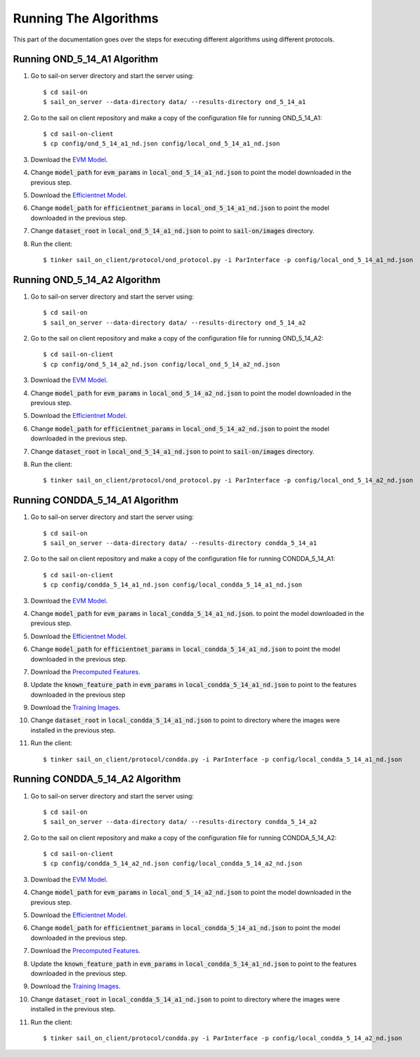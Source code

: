 Running The Algorithms
----------------------

This part of the documentation goes over the steps for executing different algorithms using different protocols.

Running OND_5_14_A1 Algorithm
^^^^^^^^^^^^^^^^^^^^^^^^^^^^^

1. Go to sail-on server directory and start the server using::

      $ cd sail-on
      $ sail_on_server --data-directory data/ --results-directory ond_5_14_a1
2. Go to the sail on client repository and make a copy of the configuration file for running OND_5_14_A1::

      $ cd sail-on-client
      $ cp config/ond_5_14_a1_nd.json config/local_ond_5_14_a1_nd.json
3. Download the `EVM Model`_.
4. Change :code:`model_path` for :code:`evm_params` in :code:`local_ond_5_14_a1_nd.json` to
   point the model downloaded in the previous step.
5. Download the `Efficientnet Model`_.
6. Change :code:`model_path` for :code:`efficientnet_params` in :code:`local_ond_5_14_a1_nd.json`
   to point the model downloaded in the previous step.
7. Change :code:`dataset_root` in :code:`local_ond_5_14_a1_nd.json`
   to point to :code:`sail-on/images` directory.
8. Run the client::

      $ tinker sail_on_client/protocol/ond_protocol.py -i ParInterface -p config/local_ond_5_14_a1_nd.json


Running OND_5_14_A2 Algorithm
^^^^^^^^^^^^^^^^^^^^^^^^^^^^^

1. Go to sail-on server directory and start the server using::

      $ cd sail-on
      $ sail_on_server --data-directory data/ --results-directory ond_5_14_a2

2. Go to the sail on client repository and make a copy of the configuration file for running OND_5_14_A2::

      $ cd sail-on-client
      $ cp config/ond_5_14_a2_nd.json config/local_ond_5_14_a2_nd.json

3. Download the `EVM Model`_.
4. Change :code:`model_path` for :code:`evm_params` in :code:`local_ond_5_14_a2_nd.json`
   to point the model downloaded in the previous step.
5. Download the `Efficientnet Model`_.
6. Change :code:`model_path` for :code:`efficientnet_params` in :code:`local_ond_5_14_a2_nd.json`
   to point the model downloaded in the previous step.
7. Change :code:`dataset_root` in :code:`local_ond_5_14_a1_nd.json`  to point to
   :code:`sail-on/images` directory.
8. Run the client::

      $ tinker sail_on_client/protocol/ond_protocol.py -i ParInterface -p config/local_ond_5_14_a2_nd.json


Running CONDDA_5_14_A1 Algorithm
^^^^^^^^^^^^^^^^^^^^^^^^^^^^^^^^

1. Go to sail-on server directory and start the server using::

      $ cd sail-on
      $ sail_on_server --data-directory data/ --results-directory condda_5_14_a1

2. Go to the sail on client repository and make a copy of the configuration file for running CONDDA_5_14_A1::

      $ cd sail-on-client
      $ cp config/condda_5_14_a1_nd.json config/local_condda_5_14_a1_nd.json

3. Download the `EVM Model`_.
4. Change :code:`model_path` for :code:`evm_params` in :code:`local_condda_5_14_a1_nd.json`.
   to point the model downloaded in the previous step.
5. Download the `Efficientnet Model`_.
6. Change :code:`model_path` for :code:`efficientnet_params` in :code:`local_condda_5_14_a1_nd.json`
   to point the model downloaded in the previous step.
7. Download the `Precomputed Features`_.
8. Update the :code:`known_feature_path` in :code:`evm_params` in
   :code:`local_condda_5_14_a1_nd.json` to point to the features
   downloaded in the previous step
9. Download the `Training Images`_.
10. Change :code:`dataset_root` in :code:`local_condda_5_14_a1_nd.json`
    to point to directory where the images were installed in the previous step.
11. Run the client::

      $ tinker sail_on_client/protocol/condda.py -i ParInterface -p config/local_condda_5_14_a1_nd.json


Running CONDDA_5_14_A2 Algorithm
^^^^^^^^^^^^^^^^^^^^^^^^^^^^^^^^

1. Go to sail-on server directory and start the server using::

      $ cd sail-on
      $ sail_on_server --data-directory data/ --results-directory condda_5_14_a2

2. Go to the sail on client repository and make a copy of the configuration
   file for running CONDDA_5_14_A2::

      $ cd sail-on-client
      $ cp config/condda_5_14_a2_nd.json config/local_condda_5_14_a2_nd.json

3. Download the `EVM Model`_.
4. Change :code:`model_path` for :code:`evm_params` in :code:`local_ond_5_14_a2_nd.json` to point
   the model downloaded in the previous step.
5. Download the `Efficientnet Model`_.
6. Change :code:`model_path` for :code:`efficientnet_params` in :code:`local_condda_5_14_a1_nd.json`
   to point the model downloaded in the previous step.
7. Download the `Precomputed Features`_.
8. Update the :code:`known_feature_path` in :code:`evm_params` in :code:`local_condda_5_14_a1_nd.json`
   to point to the features downloaded in the previous step.
9. Download the `Training Images`_.
10. Change :code:`dataset_root` in :code:`local_condda_5_14_a1_nd.json` to point to directory
    where the images were installed in the previous step.
11. Run the client::

      $ tinker sail_on_client/protocol/condda.py -i ParInterface -p config/local_condda_5_14_a2_nd.json


.. Appendix 1: Links

.. _EVM Model: https: https://drive.google.com/file/d/1XrSWQWJsF-iPkvGM4AWkMNqvhFTb0yfk/view?usp=sharing
.. _Efficientnet Model: https://drive.google.com/file/d/1esL1W7pDHrsTmLpSFxWdzOg6oP-p8IDi/view?usp=sharing
.. _Precomputed Features: https://drive.google.com/file/d/1fzRv-8ngv89YB0J91SNejEvCuVnJK_e7/view?usp=sharing
.. _Training Images: https://drive.google.com/file/d/1QU_wD-erA1ijMZ29B1NT9ubjxF5HbImo/view?usp=sharing
